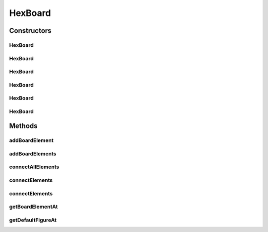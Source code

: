 .. java:import:: javafx.geometry Point3D

.. java:import:: Source.generic GenericBoard

HexBoard
========

.. java:package:: Source.table
   :noindex:

.. java:type:: public class HexBoard extends GenericBoard

Constructors
------------
HexBoard
^^^^^^^^

.. java:constructor:: public HexBoard(Point3D[] points, IBoardElementFactory elementFactory)
   :outertype: HexBoard

   Generisanje hex table proizvoljnog oblika

HexBoard
^^^^^^^^

.. java:constructor:: public HexBoard(int size, IBoardElementFactory elementFactory)
   :outertype: HexBoard

   Generisanje hex table hexagonalnog oblika

HexBoard
^^^^^^^^

.. java:constructor:: public HexBoard(int x, int y, layout l, IBoardElementFactory elementFactory)
   :outertype: HexBoard

   Generisanje hex table kvadratnog oblika

HexBoard
^^^^^^^^

.. java:constructor:: public HexBoard(int size, IBoardElementFactory elementFactory, IFigureStacksFactory figureStacksFactory)
   :outertype: HexBoard

HexBoard
^^^^^^^^

.. java:constructor:: public HexBoard(Point3D[] points, IBoardElementFactory elementFactory, IFigureStacksFactory figureStacksFactory)
   :outertype: HexBoard

HexBoard
^^^^^^^^

.. java:constructor:: public HexBoard(int x, int y, layout l, IBoardElementFactory elementFactory, IFigureStacksFactory figureStacksFactory)
   :outertype: HexBoard

Methods
-------
addBoardElement
^^^^^^^^^^^^^^^

.. java:method:: @Override public IBoardElement addBoardElement(IBoardElement elem)
   :outertype: HexBoard

addBoardElements
^^^^^^^^^^^^^^^^

.. java:method:: @Override public List<IBoardElement> addBoardElements(List<IBoardElement> elems)
   :outertype: HexBoard

   Ovde vraca greske zbog zabranjenih metoda

connectAllElements
^^^^^^^^^^^^^^^^^^

.. java:method:: @Override public void connectAllElements(Map<IBoardElement, Map<IBoardElement, Integer>> connectionMap)
   :outertype: HexBoard

connectElements
^^^^^^^^^^^^^^^

.. java:method:: @Override public void connectElements(IBoardElement elemStart, IBoardElement elemEnd, int cost)
   :outertype: HexBoard

connectElements
^^^^^^^^^^^^^^^

.. java:method:: @Override public void connectElements(IBoardElement elemStart, IBoardElement elemEnd, int costForward, int costBackward)
   :outertype: HexBoard

getBoardElementAt
^^^^^^^^^^^^^^^^^

.. java:method:: public IBoardElement getBoardElementAt(int x, int y, int z)
   :outertype: HexBoard

getDefaultFigureAt
^^^^^^^^^^^^^^^^^^

.. java:method:: public IFigure getDefaultFigureAt(int x, int y, int z)
   :outertype: HexBoard

